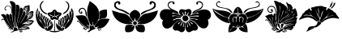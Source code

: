 SplineFontDB: 3.2
FontName: FanHera
FullName: FanHera
FamilyName: FanHera
Weight: Regular
Copyright: Copyright (c) fANhAN iNSiDE 2021, 
UComments: "2021-6-23: Created with FontForge (http://fontforge.org)"
Version: 001.000
ItalicAngle: 0
UnderlinePosition: -1638.4
UnderlineWidth: 819.2
Ascent: 3277
Descent: 819
InvalidEm: 0
LayerCount: 2
Layer: 0 0 "Back" 1
Layer: 1 0 "Fore" 0
XUID: [1021 991 -1287261736 29543]
OS2Version: 0
OS2_WeightWidthSlopeOnly: 0
OS2_UseTypoMetrics: 1
CreationTime: 1624402043
ModificationTime: 1624404072
OS2TypoAscent: 0
OS2TypoAOffset: 1
OS2TypoDescent: 0
OS2TypoDOffset: 1
OS2TypoLinegap: 0
OS2WinAscent: 0
OS2WinAOffset: 1
OS2WinDescent: 0
OS2WinDOffset: 1
HheadAscent: 0
HheadAOffset: 1
HheadDescent: 0
HheadDOffset: 1
OS2Vendor: 'PfEd'
MarkAttachClasses: 1
DEI: 91125
Encoding: ISO8859-1
UnicodeInterp: none
NameList: AGL For New Fonts
DisplaySize: -48
AntiAlias: 1
FitToEm: 0
WinInfo: 0 38 14
BeginPrivate: 0
EndPrivate
BeginChars: 256 8

StartChar: zero
Encoding: 48 48 0
Width: 4408
Flags: HW
LayerCount: 2
Fore
SplineSet
1204.48925781 3195.46386719 m 1
 1204.49023438 3195.46386719 l 1
 1459.76367188 3291.65722656 1767.015625 3172.70996094 1908.03125 2943.44628906 c 1
 2054.63867188 2657.25585938 2034.22167969 2318.81640625 2003.35546875 2007.765625 c 1
 1939.359375 1527.21582031 1828.47265625 1047.91308594 1870.36621094 559.66796875 c 1
 1859.50195312 320.946289062 1954.30566406 92.6103515625 1950.07617188 -142.73046875 c 1
 1663.89941406 326.344726562 1567.46679688 881.983398438 1550.96679688 1423.86328125 c 1
 1531.15136719 1618.29980469 1566.87695312 1860.18457031 1526.44726562 2026.24707031 c 1
 1514.12207031 1718.09667969 l 1
 1542.50195312 1529.31347656 1405.80175781 1673.08300781 1432.32617188 1795.11328125 c 1
 1459.10644531 2063.24804688 1441.74609375 2407.68847656 1172.73242188 2551.01464844 c 1
 953.708984375 2675.7890625 696.47265625 2483.890625 647.341796875 2262.59570312 c 1
 521.046875 2039.9140625 877.217773438 2300.25292969 796.8671875 2078.22558594 c 1
 588.381835938 1908.34179688 505.192382812 2305.50390625 630.6171875 2432.93066406 c 1
 772.625 2686.03027344 1155.9921875 2719.12792969 1346.17480469 2503.66992188 c 1
 1487.34179688 2387.20507812 1489.86132812 2161.79785156 1526.44726562 2026.24804688 c 1
 1530.55078125 2437.10058594 1397.05273438 2836.70410156 1204.48925781 3195.46386719 c 1
2017.85546875 2737.94433594 m 1
 2017.85546875 2737.94726562 l 1
 2075.56933594 2756.11425781 2136.24707031 2768.21679688 2197.01269531 2764.25683594 c 0
 2418.15820312 2753.33496094 2483.91308594 2496.75878906 2481.10546875 2314.40722656 c 0
 2462.625 1634.59375 2185.1796875 997.598632812 2089.4296875 329.244140625 c 1
 2024.0859375 195.538085938 2125.36816406 -94.1591796875 2000.91015625 -142.73046875 c 1
 1954.19628906 218.446289062 1913.66308594 581.706054688 1917.14257812 946.43359375 c 1
 1900.78515625 1547.08398438 2153.3984375 2139.46484375 2017.85546875 2737.94433594 c 1
3017.61914062 1975.41210938 m 1
 3017.61914062 1975.4140625 l 1
 2879.35546875 2091.7578125 2957.109375 2299.49511719 3031.01660156 2430.70605469 c 1
 3132.74707031 2679.66113281 3425.9453125 2569.53808594 3607.76367188 2704.61816406 c 1
 3874.58007812 2691.97558594 3676.37988281 2360.65625 3748.46972656 2205.60351562 c 1
 3826.76171875 1909.51074219 3460.17773438 1768.25878906 3424.30175781 1500.94921875 c 1
 3585.16308594 1680.50488281 3734.18554688 1888.92382812 3996.16015625 1937.22460938 c 1
 4245.58398438 2072.19433594 4274.16113281 1755.16210938 4188.86035156 1595.03027344 c 1
 4234.75195312 1395.96484375 4138.19042969 1212.50683594 4008.67285156 1067.90820312 c 1
 3892.46289062 858.737304688 3597.88964844 928.383789062 3458.19335938 755.364257812 c 1
 3734.66210938 771.060546875 4042.13964844 837.98046875 4288.50292969 670.63671875 c 1
 4190.1796875 443.255859375 4009.359375 246.475585938 3779.93457031 148.266601562 c 1
 3581.36914062 48.001953125 3365.75683594 131.866210938 3159.38867188 139.942382812 c 1
 2957.47265625 130.369140625 3164.20703125 54.9462890625 3251.42089844 57.4462890625 c 1
 3462.76464844 23.7333984375 3734.5859375 -63.0009765625 3763.20410156 -312.1796875 c 1
 3414.09179688 -363.823242188 l 1
 3294.45019531 -362.56640625 3196.70117188 -453.55078125 3080.83691406 -458.573242188 c 1
 2867.77441406 -447.724609375 2655.66113281 -460.919921875 2444.00683594 -485.705078125 c 1
 2288.61132812 -539.166992188 2286.73925781 -427.12109375 2415.6953125 -343.220703125 c 1
 2659.01074219 -241.19921875 2899.64648438 -540.35546875 3134.86230469 -396.610351562 c 1
 3054.93066406 -357.178710938 2776.60351562 -393.2734375 2640.97851562 -295.74609375 c 1
 2728.0390625 -160.379882812 3076.37109375 -394.560546875 3271.79589844 -346.0703125 c 1
 2882.05761719 -210.508789062 l 1
 3486.31738281 -324.829101562 l 1
 3519.36230469 -248.194335938 3241.0234375 -266.654296875 3170.12304688 -210.508789062 c 1
 3627.64257812 -261.344726562 l 1
 3413.29785156 -216.690429688 l 1
 3354.62207031 -193.263671875 3252.00097656 -205.571289062 3220.95996094 -159.674804688 c 1
 3548.30566406 -159.674804688 l 1
 3410.14355469 -63.625 3087.26464844 -162.9609375 2882.05761719 -176.618164062 c 1
 2999.70214844 13.0458984375 3316.51269531 -133.079101562 3424.30175781 -41.056640625 c 1
 3040.72070312 -53.046875 l 1
 2904.36230469 -89.783203125 2776.09179688 -163.126953125 2642.8203125 -213.836914062 c 1
 2581.68164062 -199.922851562 2958.21875 38.9365234375 3153.55175781 6.5986328125 c 1
 3389.58886719 45.857421875 2993.50292969 55.291015625 2922.87792969 10.3408203125 c 1
 2711.58984375 -22.6806640625 2606.01953125 -240.896484375 2407.59277344 -295.236328125 c 1
 2531.21679688 -55.9404296875 2678.85742188 205.311523438 2934.29492188 321.537109375 c 1
 3152.62792969 389.443359375 3339.61328125 164.627929688 3567.8828125 213.172851562 c 1
 3636.18457031 174.953125 3928.34375 283.477539062 3762.05859375 269.40625 c 1
 3552.92382812 241.694335938 3275.30664062 239.418945312 3119.2890625 382.5703125 c 1
 3387.53808594 346.98046875 l 1
 3567.66308594 309.048828125 3750.38085938 324.985351562 3932.65625 331.735351562 c 1
 3800.93554688 358.310546875 3668.015625 377.065429688 3534.52636719 392.090820312 c 1
 3475.0546875 410.7265625 3371.0390625 390.041992188 3339.57519531 433.405273438 c 1
 3568.01757812 476.307617188 3837.88671875 326.365234375 4034.328125 501.186523438 c 1
 3789.64160156 482.365234375 l 1
 3729.88378906 488.969726562 3625.36816406 447.243164062 3593.75390625 484.2421875 c 1
 3958.58691406 531.317382812 l 1
 4012.59277344 554.708007812 4141.44335938 512.291992188 4119.05273438 602.857421875 c 1
 3788.60546875 560.21875 l 1
 3729.16113281 563.750976562 3625.20019531 516.650390625 3593.75390625 552.021484375 c 1
 3989.68945312 658.620117188 l 2
 4094.35253906 684.758789062 3907.20117188 648.45703125 3872.13574219 644.696289062 c 0
 3693.19824219 633.260742188 3536.67675781 541.670898438 3371.68554688 480.374023438 c 1
 3340.11621094 615.95703125 3742.65917969 622.08984375 3864.87597656 738.41796875 c 1
 3574.29394531 652.953125 l 1
 3402.40722656 619.642578125 3269.51464844 498.536132812 3119.2890625 416.459960938 c 1
 3525.97265625 721.47265625 l 1
 2932.89257812 365.625976562 l 1
 3066.11035156 568.202148438 3211.54980469 772.021484375 3411.453125 913.96875 c 1
 3638.67871094 1050.48242188 3969.15039062 1064.34277344 4089.65917969 1337.91503906 c 1
 4159.61328125 1340.74511719 3795.13378906 1071.97363281 3633.21875 1034.39453125 c 1
 3477.86425781 947.74609375 3472.56054688 1049.29785156 3623.23144531 1117.34765625 c 1
 3811.74804688 1182.95410156 3994.50292969 1293.89746094 4089.28808594 1476.49804688 c 1
 4006.18261719 1451.39257812 3805.5234375 1197.15234375 3627.64257812 1162.046875 c 1
 3769.74707031 1390.07714844 4065.53808594 1480.73046875 4169.88671875 1738.1796875 c 1
 3830.98632812 1399.27929688 l 1
 4135.99902344 1873.7421875 l 1
 3801.43457031 1443.59179688 l 1
 3743.2578125 1461.59960938 3917.31542969 1741.01269531 4000.43847656 1839.85253906 c 1
 3742.05664062 1714.75976562 3799.21191406 1354.22070312 3576.80859375 1195.93554688 c 1
 3826.43359375 1778.39355469 l 1
 3677.95703125 1719.06152344 3619.87207031 1432.07519531 3542.91796875 1297.60839844 c 1
 3627.64257812 1636.50976562 l 1
 3509.02929688 1416.22363281 l 1
 3319.26660156 1518.40039062 l 1
 3231.71386719 1729.34960938 3603.07226562 1865.30566406 3644.58886719 2077.08398438 c 1
 3296.72070312 1712.65136719 l 1
 3243.109375 1900.82128906 3538.53027344 2044.57617188 3628.296875 2212.22070312 c 1
 3603.32714844 2276.859375 3414.03222656 1884.37792969 3220.95898438 1856.79589844 c 1
 3678.47851562 2466.82226562 l 1
 3356.5234375 2077.08398438 l 1
 3644.58789062 2568.4921875 l 1
 3417.2265625 2238.81835938 l 1
 3371.99804688 2189.47851562 3346.171875 2103.18457031 3288.7421875 2077.08398438 c 1
 3468.89160156 2475.9921875 l 1
 3531.29296875 2597.98535156 3528.01171875 2622.1015625 3433.5234375 2490.83007812 c 1
 3246.19335938 2339.41992188 3323.34667969 2045.83203125 3153.1796875 1907.63183594 c 1
 3313.10644531 2467.37597656 l 1
 3228.80273438 2464.44335938 3115.11816406 2107.28710938 3119.2890625 1941.5234375 c 1
 2995.51757812 2075.30078125 3133.015625 2261.54785156 3164.49902344 2408.0703125 c 1
 3181.09960938 2644.7265625 2998.0390625 2051.27539062 3017.61914062 1975.41210938 c 1
2102.58007812 -125.784179688 m 1
 2100.23925781 484.045898438 2306.56054688 1064.15820312 2434.125 1653.42675781 c 1
 2507.30078125 1883.38378906 2444.32324219 2144.88769531 2564.73242188 2359.8515625 c 1
 2789.86425781 2486.8515625 3000.51367188 2153.30859375 2923.29589844 1944.16210938 c 1
 2809.25 1459.00976562 2566.17578125 1018.37207031 2377.76757812 560.159179688 c 1
 2262.81640625 341.142578125 2280.19042969 57.5537109375 2102.58007812 -125.784179688 c 1
2966.78320312 1941.5234375 m 1
 3209.84667969 1947.95214844 3289.37402344 1688.17871094 3217.87011719 1492.44921875 c 0
 3014.39648438 955.14453125 2581.09667969 542.563476562 2368.1796875 8.822265625 c 1
 2422.87011719 151.486328125 2201.85644531 -394.182617188 2221.28417969 -190.141601562 c 1
 2253.55957031 583.821289062 2794.62402344 1204.72265625 2966.78320312 1941.5234375 c 1
1780.62304688 -142.73046875 m 1
 1780.62402344 -142.73046875 l 1
 1747.82617188 -118.575195312 1717.28808594 -91.4208984375 1688.93554688 -62.2001953125 c 0
 1358.34570312 312.2890625 1280.82421875 828.033203125 1195.26660156 1302.19042969 c 1
 1084.32421875 1504.87304688 1432.95214844 1750.75 1493.89941406 1484.61621094 c 1
 1502.67480469 1119.22167969 1569.87988281 755.711914062 1661.91308594 402.291992188 c 1
 1688.66308594 219.103515625 1859.1484375 46.228515625 1780.62304688 -142.73046875 c 1
1729.78808594 -261.345703125 m 1
 1285.25195312 -30.658203125 1098.98535156 471.475585938 929.115234375 911.01171875 c 1
 874.783203125 1107.25683594 720.130859375 1291.90625 764.170898438 1502.86425781 c 1
 882.750976562 1690.02929688 1164.984375 1529.83886719 1164.96582031 1336.4140625 c 1
 1204.05273438 974.626953125 1288.38769531 614.360351562 1444.53808594 284.143554688 c 1
 1516.76464844 91.255859375 1742.49121094 -40.62109375 1729.78808594 -261.345703125 c 1
120 1450.11523438 m 1
 150.521484375 1474.83398438 l 1
 183.2890625 1496.70019531 l 2
 385.345703125 1635.6953125 690.529296875 1540.41894531 759.46875 1300.25 c 1
 923.083984375 797.436523438 1102.66210938 272.568359375 1480.48730469 -113.98828125 c 1
 1570.97460938 -168.078125 1830.90625 -443.448242188 1586.79296875 -334.024414062 c 1
 1065.03417969 -81.6220703125 825.459960938 478.366210938 526.063476562 938.930664062 c 1
 416.235351562 1127.05078125 256.732421875 1293.08691406 120 1450.11523438 c 1
2238.14257812 -363.014648438 m 1
 2331.87988281 128.006835938 2688.26367188 502.150390625 2954.72167969 906.294921875 c 1
 3088.71972656 1072.68945312 3127.04882812 1295.52441406 3269.80371094 1454.12207031 c 1
 3509.8359375 1557.859375 3605.3671875 1133.72558594 3437.64355469 996.141601562 c 1
 3144.32421875 638.762695312 2830.49023438 297.701171875 2548.81738281 -69.5966796875 c 1
 2472.99511719 -182.900390625 2336.79003906 -312.939453125 2302.1953125 -420.458007812 c 1
 2284.46972656 -575.6015625 1950.1640625 -567.866210938 1801.33105469 -618.489257812 c 1
 1672.09082031 -651.703125 1465.86914062 -863.588867188 1373.94140625 -701.918945312 c 1
 1630.83300781 -607.2734375 l 1
 1773.20703125 -539.208007812 1685.19628906 -278.314453125 1801.92285156 -151.991210938 c 1
 1841.62792969 21.609375 1915.8828125 -95.908203125 1940.68847656 -189.38671875 c 1
 2049.06738281 -140.190429688 2262.74414062 -183.934570312 2153.41601562 -379.959960938 c 1
 2202.66796875 -392.155273438 2359.54394531 -404.088867188 2238.14257812 -363.014648438 c 1
238.616210938 687.58203125 m 1
 211.3359375 705.076171875 186.77734375 730.71875 178.860351562 763.088867188 c 1
 165.694335938 981.913085938 513.327148438 1045.32324219 591.971679688 839.852539062 c 1
 744.952148438 535.206054688 904.064453125 223.782226562 1150.11523438 -18.24609375 c 1
 1299.72167969 -194.036132812 1563.34179688 -242.422851562 1678.95214844 -447.741210938 c 1
 1428.46191406 -373.221679688 1218.31054688 -203.987304688 1042.29394531 -15.8515625 c 1
 846.065429688 183.641601562 712.92578125 430.18359375 599.890625 683.091796875 c 1
 538.8359375 877.2265625 248.715820312 956.502929688 238.616210938 687.58203125 c 1
1221.43359375 -193.564453125 m 1
 1221.43359375 -193.563476562 l 1
 1335.29003906 -305.000976562 1093.99511719 -331.033203125 1051.98242188 -301.403320312 c 1
 1068.01660156 -240.458007812 1171.11621094 -233.321289062 1221.43359375 -193.564453125 c 1
1035.03710938 -363.017578125 m 1
 1064.80664062 -460.368164062 1404.58984375 -446.74609375 1351.51269531 -363.017578125 c 1
 1035.03710938 -363.017578125 l 1
1407.83105469 -346.0703125 m 1
 1407.82910156 -346.0703125 l 1
 1543.734375 -491.400390625 1149.76660156 -482.885742188 1119.76367188 -447.740234375 c 1
 1407.83105469 -346.0703125 l 1
2712.60644531 -498.577148438 m 1
 2773.38476562 -486.3359375 2774.69140625 -582.896484375 2806.81933594 -619.22265625 c 1
 2939.54882812 -811.609375 2613.1953125 -624.02734375 2712.60644531 -498.577148438 c 1
2814.27636719 -769.69921875 m 1
 2744.08984375 -753.178710938 2471.68652344 -602.341796875 2625.49414062 -524.329101562 c 1
 2640.43066406 -440.037109375 2686.77148438 -690.139648438 2814.27636719 -769.69921875 c 1
2458.42871094 -532.467773438 m 1
 2496.92773438 -532.467773438 l 1
 2581.67285156 -547.263671875 2569.52441406 -742.021484375 2712.60644531 -752.75390625 c 1
 2608.91894531 -826.16015625 2440.64941406 -662.927734375 2458.42871094 -532.467773438 c 1
EndSplineSet
EndChar

StartChar: one
Encoding: 49 49 1
Width: 5010
Flags: HW
LayerCount: 2
Fore
SplineSet
1598.08984375 1514.21777344 m 1
 1082.78125 1590.49902344 621.950195312 2063.68652344 625.32421875 2596.01269531 c 1
 654.522460938 2835.85449219 755.586914062 3116.859375 994.358398438 3217.39746094 c 1
 1327.60351562 3272.28808594 955.552734375 3088.02636719 891.71875 2952.52636719 c 1
 658.85546875 2623.5078125 816.606445312 2179.70898438 1087.94824219 1926.45410156 c 1
 1225.64257812 1748.65820312 1534.30078125 1752.23144531 1598.08984375 1514.21777344 c 1
3819.3203125 3228.85253906 m 1
 3946.85351562 3107.45117188 4133.15917969 2981.28710938 4179.60351562 2784.16210938 c 1
 4297.41308594 2397.546875 4047.33496094 1980.15527344 3715.01269531 1789.32910156 c 1
 3610.54394531 1751.81542969 3537.88867188 1451.01757812 3432.59375 1520.81933594 c 1
 3964.26757812 1621.1640625 4429.83886719 2153.921875 4349.98144531 2708.62792969 c 0
 4312.31738281 2974.90234375 4103.45410156 3225.42480469 3819.3203125 3228.85253906 c 1
312.114257812 2371.53515625 m 1
 489.891601562 2192.04394531 358.403320312 1901.16503906 292.629882812 1728.546875 c 1
 299.124023438 1942.87695312 305.619140625 2157.20605469 312.114257812 2371.53515625 c 1
4657.15332031 2371.53515625 m 1
 4748.13476562 2183.45019531 4722.73730469 1897.47753906 4676.63769531 1728.546875 c 1
 4638.66601562 1854.47070312 4600.69335938 1980.39355469 4562.72167969 2106.31640625 c 1
 4577.95410156 2195.34277344 4628.41796875 2283.02441406 4657.15332031 2371.53515625 c 1
234.17578125 2235.14355469 m 1
 261.231445312 2169.71484375 265.045898438 2097.65820312 264.420898438 2027.73046875 c 1
 213.643554688 1529.15527344 351.678710938 1000.09863281 698.106445312 628.741210938 c 1
 949.170898438 342.401367188 1260.02441406 35.576171875 1247.36914062 -375.776367188 c 1
 983.734375 -293.690429688 746.391601562 -132.143554688 571.09375 80.9970703125 c 1
 95.4873046875 676.959960938 18.9462890625 1520.70410156 234.17578125 2235.14355469 c 1
4735.09082031 2235.14355469 m 1
 4853.74902344 2058.21289062 4876.109375 1837.78613281 4888.12011719 1630.49609375 c 0
 4918.11523438 948.711914062 4656.98730469 216.92578125 4096.25390625 -198.301757812 c 1
 4186.66015625 -155.74609375 3732.70605469 -468.859375 3744.1328125 -296.533203125 c 0
 3783.55078125 175.6171875 4180.46386719 482.973632812 4441.56347656 840.24609375 c 1
 4758.26171875 1231.20605469 4740.06738281 1760.26757812 4735.09082031 2235.14355469 c 1
1968.29492188 1182.98144531 m 1
 1922.515625 1205.82128906 1881.42480469 1236.9140625 1841.60546875 1268.72460938 c 1
 1691.90429688 1370.04101562 1469.72167969 1662.98144531 1742.7421875 1754.34472656 c 1
 1922.12792969 1792.54199219 2154.95214844 1760.54492188 2243.23828125 1967.82128906 c 1
 2326.98242188 2188.69335938 2624.49609375 2214.09570312 2724.06542969 1991.74414062 c 0
 2811.54785156 1790.62011719 3028.71191406 1776.05664062 3216.85546875 1762.91113281 c 1
 3496.43847656 1711.20800781 3342.88476562 1404.49609375 3184.70898438 1300.69824219 c 1
 2958.70507812 1233.07421875 3078.63671875 1019.27929688 2947.54882812 875.15625 c 1
 2750.88476562 683.420898438 2525.77636719 1072.75878906 2324.98925781 863.512695312 c 1
 2114.15136719 703.846679688 1895.51171875 974.344726562 1968.29492188 1182.98144531 c 1
467.990234375 2040.29882812 m 1
 676.776367188 1872.765625 660.872070312 1565.98242188 636.31640625 1338.85742188 c 1
 494.014648438 1525.66894531 445.641601562 1800.68554688 467.990234375 2040.29882812 c 1
4501.27734375 2040.29882812 m 1
 4599.515625 1812.88769531 4486.75585938 1506.55078125 4345.40136719 1338.85742188 c 1
 4335.64648438 1580.83300781 4346.24511719 1840.39453125 4501.27734375 2040.29882812 c 1
2513.86035156 1942.87695312 m 1
 2500.87109375 1942.87695312 2487.88085938 1942.87695312 2474.89160156 1942.87695312 c 1
 2474.89160156 1755.79394531 2474.89160156 1568.70996094 2474.89160156 1381.62695312 c 1
 2414.00488281 1206.86523438 2069.83691406 1447.87988281 1938.61523438 1509.57128906 c 1
 1724.96289062 1655.29394531 1885.07128906 1443.07421875 1996.71582031 1395.18261719 c 1
 1860.94140625 1277.55273438 2371.06347656 1389.13476562 2266.97265625 1244.86914062 c 1
 2190.84277344 1302.86035156 2062.45996094 866.762695312 2187.30957031 1077.81640625 c 1
 2296.28417969 1333.37695312 2651.609375 1325.9921875 2778.6640625 1085.77832031 c 1
 2946.9453125 828.416015625 2818.52246094 1198.04394531 2703.01660156 1262.89746094 c 1
 2736.06152344 1245.37988281 2997.69140625 1385.65527344 3158.62792969 1541.46972656 c 1
 3560.73828125 1793.37402344 2630.96679688 1230.34570312 2513.86035156 1319.37304688 c 1
 2513.86035156 1527.20800781 2513.86035156 1735.04199219 2513.86035156 1942.87695312 c 1
390.051757812 1903.90722656 m 1
 400.4296875 1856.73730469 410.807617188 1809.56640625 421.185546875 1762.39550781 c 1
 437.1640625 1624.52832031 499.3828125 1503.19042969 564.883789062 1383.02441406 c 1
 653.889648438 1253.63867188 643.502929688 1092.88183594 671.974609375 944.390625 c 1
 666.93359375 989.8984375 746.262695312 680.602539062 634.201171875 788.565429688 c 1
 321.370117188 1065.97949219 338.189453125 1524.91113281 390.051757812 1903.90722656 c 1
4579.21484375 1903.90722656 m 1
 4743.57128906 1559.4921875 4633.375 1118.51074219 4396.69824219 834.397460938 c 1
 4257.89648438 644.7109375 4293.58007812 839.13671875 4307.60546875 967.05859375 c 1
 4300.08398438 1306.43945312 4576.921875 1567.66894531 4579.21484375 1903.90722656 c 1
701.803710938 1709.0625 m 1
 737.006835938 1692.32226562 770.120117188 1671.51660156 801.78515625 1648.87207031 c 1
 1008.54589844 1555.9140625 991.750976562 1285.98730469 896.6484375 1144.01269531 c 1
 831.700195312 1332.36328125 766.751953125 1520.71289062 701.803710938 1709.0625 c 1
3994.68066406 1475.24902344 m 1
 4082.38085938 1545.40917969 4170.08105469 1615.56933594 4257.78027344 1685.72851562 c 1
 4221.66015625 1747.42285156 4218.43066406 1252.00390625 4072.61914062 1144.01269531 c 1
 4046.63964844 1254.42480469 4020.66015625 1364.83691406 3994.68066406 1475.24902344 c 1
682.319335938 1514.21777344 m 1
 710.98828125 1475.71777344 732.443359375 1432.41796875 750.7265625 1388.19921875 c 1
 860.875976562 988.95703125 1171.28027344 689.56640625 1316.26269531 305.772460938 c 1
 1233.17382812 536.493164062 1539.7578125 -112.33984375 1305.82226562 -141.962890625 c 1
 1178.08105469 75.1328125 1009.4921875 264.524414062 877.4140625 478.780273438 c 1
 664.836914062 780.986328125 675.076171875 1161.9765625 682.319335938 1514.21777344 c 1
4286.94824219 1514.21777344 m 1
 4317.07324219 1440.0390625 4311.97949219 1358.16015625 4308.98828125 1279.93847656 c 1
 4326.73925781 905.067382812 4156.91113281 555.947265625 3943.61132812 258.311523438 c 1
 3809.03515625 170.041992188 3778.75390625 -217.9140625 3585.50683594 -102.994140625 c 1
 3610.4375 511.55078125 4107.34960938 951.700195312 4286.94824219 1514.21777344 c 1
1052.52441406 1416.79589844 m 1
 1098.07617188 1388.76367188 1143.62792969 1360.73144531 1189.18066406 1332.69921875 c 0
 1257.66210938 1294.4296875 1341.20507812 1262.16308594 1282.42285156 1173.16894531 c 1
 1300.54492188 1241.75195312 1264.25488281 1029.82324219 1208.40039062 968.65234375 c 1
 1156.44140625 1118.03320312 1104.48242188 1267.41503906 1052.52441406 1416.79589844 c 1
3916.74316406 1416.79589844 m 1
 3963.9375 1256.66796875 3840.35839844 1108.65332031 3780.3515625 968.65234375 c 1
 3747.87792969 1066.07519531 3715.40332031 1163.49707031 3682.92871094 1260.91992188 c 1
 3760.8671875 1312.87792969 3838.8046875 1364.83691406 3916.74316406 1416.79589844 c 1
994.0703125 1358.34179688 m 1
 1122.16113281 1175.56152344 1238.12011719 871.161132812 1188.91601562 676.385742188 c 1
 1038.87695312 865.720703125 897.993164062 1111.93652344 994.0703125 1358.34179688 c 1
3975.19628906 1358.34179688 m 1
 4147.98144531 1127.22460938 3935.37597656 864.182617188 3799.8359375 676.385742188 c 1
 3744.74707031 880.34765625 3912.73535156 1141.58007812 3975.19628906 1358.34179688 c 1
1364.27636719 1221.95117188 m 1
 1430.70214844 1187.45605469 1523.29003906 1158.390625 1575.84179688 1119.00195312 c 1
 1617.25292969 1176.66601562 1520.98828125 958.419921875 1461.69824219 929.68359375 c 1
 1429.22460938 1027.10644531 1396.75 1124.52832031 1364.27636719 1221.95117188 c 1
3410.14648438 1124.52832031 m 1
 3447.58496094 1141.54589844 3485.0234375 1158.56347656 3522.46289062 1175.58105469 c 1
 3619.79589844 1239.09667969 3638.8046875 1213.94140625 3590.1875 1112.22753906 c 1
 3614.58691406 1193.625 3565.11230469 966.327148438 3507.56835938 910.19921875 c 1
 3475.09472656 981.642578125 3442.62011719 1053.08496094 3410.14648438 1124.52832031 c 1
1325.30664062 1182.98144531 m 1
 1519.00390625 827.452148438 1533.92675781 410.532226562 1539.296875 14.9970703125 c 1
 1557.43066406 -244.569335938 1374.171875 66.0322265625 1400.1328125 183.881835938 c 1
 1319.34863281 507.219726562 1184.20898438 854.813476562 1325.30664062 1182.98144531 c 1
3643.95996094 1182.98144531 m 1
 3799.75195312 969.428710938 3736.7265625 693.025390625 3666.09667969 460.864257812 c 1
 3566.33203125 283.556640625 3638.453125 4.802734375 3449.11523438 -102.994140625 c 1
 3446.43457031 333.205078125 3544.97167969 760.80859375 3643.95996094 1182.98144531 c 1
1637.05859375 1066.07519531 m 1
 1807.73632812 1033.515625 1803.5390625 812.05078125 1695.51171875 734.838867188 c 1
 1676.02734375 845.250976562 1656.54296875 955.663085938 1637.05859375 1066.07519531 c 1
3273.75488281 734.838867188 m 1
 3257.43359375 770.067382812 3240.63867188 805.1875 3227.69726562 841.846679688 c 1
 3132.47753906 981.40625 3431.53808594 1168.27148438 3330.0234375 943.282226562 c 1
 3339.44335938 989.836914062 3324.77246094 804.3671875 3273.75488281 734.838867188 c 1
1578.60546875 1046.59082031 m 1
 1722.21972656 861.564453125 1648.32910156 603.427734375 1578.60546875 403.602539062 c 1
 1529.50390625 576.74609375 1468.29199219 855.6328125 1578.60546875 1046.59082031 c 1
3390.66210938 1046.59082031 m 1
 3558.28027344 870.149414062 3436.06347656 613.177734375 3429.63085938 403.602539062 c 1
 3314.44921875 568.7109375 3315.99609375 846.310546875 3390.66210938 1046.59082031 c 1
2435.921875 -629.075195312 m 1
 2471.15136719 -230.228515625 2457.11621094 170.837890625 2453.50195312 570.559570312 c 1
 2499.70898438 478.83984375 2470.63964844 1045.01855469 2545.12597656 791.517578125 c 1
 2529.77050781 330.953125 2516.10253906 -132.1328125 2549.64453125 -592.717773438 c 1
 2697.546875 -691.875976562 3010.12597656 -458.85546875 3195.81738281 -629.075195312 c 1
 2768.13085938 -813.750976562 2265.765625 -818.24609375 1833.30761719 -646.260742188 c 1
 1853.44140625 -488.975585938 2260.94921875 -619.888671875 2435.921875 -629.075195312 c 1
1870.87207031 890.71484375 m 1
 1886.73730469 878.375 1902.60253906 866.03515625 1918.46777344 853.696289062 c 1
 1873.61523438 903.604492188 2095.54785156 768.056640625 2007.76660156 696.624023438 c 1
 2056.10742188 750.267578125 1933.61523438 547.241210938 1870.87207031 520.509765625 c 1
 1870.87207031 643.911132812 1870.87207031 767.3125 1870.87207031 890.71484375 c 1
3098.39453125 890.71484375 m 1
 3101.18164062 837.76953125 3103.96777344 784.825195312 3106.75488281 731.880859375 c 1
 3115.94433594 796.262695312 3141.62792969 552.592773438 3098.39453125 520.509765625 c 1
 3051.04003906 591.541015625 3003.68652344 662.572265625 2956.33203125 733.603515625 c 1
 2848.47851562 802.072265625 3048.41210938 789.50390625 3098.39453125 890.71484375 c 1
1812.41894531 851.74609375 m 1
 1840.9375 782.919921875 1854.60058594 708.846679688 1861.40332031 634.954101562 c 0
 1875.96777344 360.15625 1833.87988281 15.818359375 1578.60546875 -141.962890625 c 1
 1585.77636719 9.767578125 1592.94726562 161.497070312 1600.11914062 313.227539062 c 1
 1662.7109375 494.518554688 1743.04492188 671.935546875 1812.41894531 851.74609375 c 1
3156.84863281 851.74609375 m 1
 3287.88964844 712.334960938 3356.13769531 525.716796875 3385.0390625 339.239257812 c 1
 3398.34472656 202.787109375 3436.99902344 -104.198242188 3364.34375 -134.610351562 c 1
 3105.98242188 126.439453125 3153.73242188 517.258789062 3156.84863281 851.74609375 c 1
2085.20117188 676.385742188 m 1
 2266.80761719 568.526367188 2178.51757812 294.163085938 2065.71679688 189.2734375 c 1
 2072.21191406 351.643554688 2078.70703125 514.014648438 2085.20117188 676.385742188 c 1
2884.06542969 676.385742188 m 1
 2732.01074219 558.821289062 3026.00878906 149.89453125 2922.04199219 201.684570312 c 1
 2909.3828125 359.91796875 2896.72363281 518.151367188 2884.06542969 676.385742188 c 1
2026.74804688 656.900390625 m 1
 1892.5546875 525.21484375 1961.421875 -7.2685546875 1884.37207031 88.1572265625 c 1
 2053.47460938 210.689453125 2080.30273438 469.336914062 2026.74804688 656.900390625 c 1
2942.51855469 656.900390625 m 1
 3112.79980469 532.569335938 3131.80566406 305.375976562 3136.453125 111.9296875 c 1
 2966.25292969 64.7041015625 2921.18847656 479.946289062 2942.51855469 656.900390625 c 1
2221.59277344 442.571289062 m 1
 2298.86132812 388.122070312 2302.17773438 284.172851562 2301.453125 199.001953125 c 1
 2336.77734375 -186.6640625 2027.53515625 -612.83984375 1617.57421875 -588.333007812 c 1
 1410.59179688 -601.955078125 1153.58789062 -316.5234375 1369.37304688 -158.908203125 c 1
 1566.79199219 -41.5595703125 1669.77441406 -375.526367188 1422.72949219 -356.291992188 c 1
 1593.96386719 -472.087890625 1631.53417969 -202.033203125 1692.06640625 -100.658203125 c 1
 1857.61816406 88.5029296875 2220.75683594 135.723632812 2221.59277344 442.571289062 c 1
2728.18945312 442.571289062 m 1
 2814.34863281 358.051757812 2839.3828125 137.590820312 3030.70214844 83.33203125 c 1
 3286.70996094 23.607421875 3311.35351562 -257.443359375 3480.37304688 -388.361328125 c 1
 3674.93945312 -355.2578125 3397.94824219 -355.254882812 3405.02246094 -246.442382812 c 1
 3524.79785156 44.80078125 3866.93847656 -328.9609375 3615.82714844 -487.709960938 c 1
 3407.59277344 -685.004882812 3077.52441406 -584.693359375 2906.65527344 -388.9453125 c 1
 2680.90722656 -178.329101562 2635.96484375 158.250976562 2728.18945312 442.571289062 c 1
EndSplineSet
EndChar

StartChar: two
Encoding: 50 50 2
Width: 4556
Flags: HW
LayerCount: 2
Fore
SplineSet
1927.46777344 3253 m 1
 2116.53417969 3119.93945312 2306.90722656 2987.82714844 2483.09277344 2837.74804688 c 1
 2928.14257812 2489.14941406 3191.41601562 1918.65820312 3142.22265625 1352.890625 c 1
 3120.26953125 900.4609375 2836.1015625 528.573242188 2577.70214844 179.080078125 c 1
 2507.36230469 -24.5205078125 2456.33105469 237.7890625 2313.52832031 182.060546875 c 1
 2313.52832031 293.055664062 2313.52832031 404.051757812 2313.52832031 515.047851562 c 1
 2303.21875 695.194335938 2222.43945312 474.227539062 2270.97070312 386.5 c 1
 2328.640625 217.095703125 2152.49023438 -38.0517578125 2027.43554688 202.0234375 c 1
 1671.66308594 804.69140625 1529.72363281 1530.03710938 1610.15039062 2223.65234375 c 1
 1637.4453125 2589.11816406 1838.64746094 2904.36816406 1927.46777344 3253 c 1
857.025390625 1726.3046875 m 1
 839.647460938 1771.25 807.8828125 1814.06445312 812.477539062 1864.78125 c 1
 946.58984375 2071.59179688 1097.87011719 1640.94042969 879.262695312 1606.57226562 c 1
 685.890625 1596.56542969 521.985351562 1805.07519531 525.19921875 1989.57617188 c 1
 539.862304688 2354.70800781 1061.91308594 2503.09863281 1295.34179688 2241.60058594 c 1
 1541.734375 1952.10742188 1565.39648438 1545.96875 1576.50292969 1182.30957031 c 1
 1298.89257812 1410.25097656 1448.17675781 1829.34472656 1254.83398438 2104.77734375 c 1
 1138.63671875 2287.52636719 840.8359375 2317.96191406 720.99609375 2123.14746094 c 1
 599.727539062 1990.04492188 649.637695312 1726.15625 857.025390625 1726.3046875 c 1
3068.10253906 848.892578125 m 1
 3115.41113281 1022.34570312 3180.77734375 1192.29101562 3200.57617188 1372.1015625 c 1
 3257.96777344 1565.75 3065.97460938 1792.703125 3213.07324219 1959.17285156 c 1
 3466.88476562 2107.57519531 3770.05175781 2149.68066406 4059.73242188 2164.203125 c 1
 4125.05957031 2058.4296875 4070.57226562 1760.37792969 4110.15429688 1579.65820312 c 1
 4123.34765625 1371.20898438 4054.61523438 1062.28222656 3800.29296875 1048.63085938 c 1
 3538.77929688 1061.57910156 3309.56640625 924.184570312 3068.10253906 848.892578125 c 1
120 1357.79101562 m 1
 499.20703125 1357.3671875 896.264648438 1510.53222656 1263.90332031 1355.44921875 c 1
 1587.640625 1223.99414062 1665.59082031 853.633789062 1791.14746094 565.994140625 c 1
 1589.671875 844.369140625 2082.62890625 153.7265625 1857.27441406 252.252929688 c 1
 1845.57617188 182.060546875 1833.87695312 111.8671875 1822.17773438 41.6748046875 c 1
 1728.58789062 100.168945312 1634.99707031 158.663085938 1541.40625 217.157226562 c 1
 1544.21875 29.8408203125 1823.78515625 66.09765625 1827.99609375 -80.79296875 c 1
 1895.75976562 -281.500976562 1713.16796875 -194.500976562 1588.17773438 -140.256835938 c 0
 920.185546875 142.875 506.672851562 776.422851562 120 1357.79101562 c 1
2489.01074219 -81.1630859375 m 1
 2503.35839844 -20.7822265625 2530.68359375 35.6591796875 2562.94921875 88.3671875 c 1
 2727.42480469 304.82421875 2827.88085938 571.48828125 3035.99707031 752.490234375 c 1
 3429.56152344 1071.6796875 3971.00390625 1002.27148438 4436.86425781 936.633789062 c 1
 4311.60253906 636.571289062 4155.83007812 343.104492188 3931.46484375 104.719726562 c 1
 3642.15625 -222.439453125 3178.28515625 -372.974609375 2752.234375 -274.193359375 c 1
 2863.37304688 -186.452148438 2974.51171875 -98.7109375 3085.65039062 -10.970703125 c 1
 2984.04980469 -47.8173828125 2882.44824219 -84.6650390625 2780.84765625 -121.51171875 c 1
 2684.72558594 -120.133789062 2586.07714844 -92.392578125 2489.01074219 -81.1630859375 c 1
400.771484375 638.314453125 m 1
 384.374023438 597.491210938 l 1
 355.372070312 568.58203125 l 1
 184.979492188 610.338867188 397.237304688 809.474609375 507.244140625 686.266601562 c 1
 823.836914062 444.986328125 1015.81835938 43.1240234375 1405.98144531 -101.069335938 c 1
 1573.15625 -178.208984375 1792.91503906 -209.544921875 1892.37109375 -379.483398438 c 1
 1550.30761719 -307.59375 1235.5625 -134.799804688 967.506835938 86.46875 c 1
 743.991210938 235.169921875 655.62890625 534.208984375 400.771484375 638.314453125 c 1
1909.91894531 164.51171875 m 1
 1959.05175781 155.749023438 2006.79394531 136.6328125 2046.44238281 105.982421875 c 1
 2142.15039062 -112.7109375 2249.39550781 143.721679688 2418.81738281 129.416015625 c 1
 2424.66699219 41.6748046875 2430.51660156 -46.06640625 2436.36621094 -133.807617188 c 1
 2512.56542969 -149.047851562 2588.76464844 -164.287109375 2664.96386719 -179.52734375 c 1
 2707.07519531 -316.659179688 2369.74804688 -441.984375 2220.80273438 -482.048828125 c 0
 2012.79003906 -538.530273438 1872.5703125 -850.888671875 1629.14746094 -712.899414062 c 1
 1707.19335938 -643.00390625 1785.23828125 -573.108398438 1863.28320312 -503.211914062 c 1
 1933.72753906 -458.811523438 1969.28027344 -403.504882812 1926.86425781 -323.829101562 c 1
 1870.51269531 -165.86328125 1910.03417969 1.2060546875 1909.91894531 164.51171875 c 1
1137.796875 -98.7109375 m 1
 1257.82226562 -139.274414062 1253.77050781 -305.759765625 1150.29589844 -361.720703125 c 1
 922.966796875 -453.379882812 1188.84765625 -216.686523438 1137.796875 -98.7109375 c 1
1278.18261719 -186.452148438 m 1
 1383.50097656 -216.594726562 1388.75 -360.8984375 1306.13867188 -418.625976562 c 1
 1073.36035156 -514.670898438 1311.9765625 -310.181640625 1278.18261719 -186.452148438 c 1
1436.1171875 -274.193359375 m 1
 1633.27929688 -314.248046875 1449.32128906 -527.6015625 1330.828125 -519.869140625 c 1
 1365.92382812 -437.977539062 1401.02050781 -356.084960938 1436.1171875 -274.193359375 c 1
3278.68066406 -326.837890625 m 1
 3306.61328125 -344.61328125 3334.546875 -362.388671875 3362.47949219 -380.1640625 c 1
 3583.91796875 -471.446289062 3279.38085938 -505.44140625 3278.68066406 -326.837890625 c 1
3331.32519531 -519.869140625 m 1
 3235.29003906 -546.872070312 3045.59863281 -405.6015625 3208.48828125 -344.38671875 c 1
 3249.43359375 -402.880859375 3290.37988281 -461.375 3331.32519531 -519.869140625 c 1
2980.36132812 -361.934570312 m 1
 3009.60839844 -361.934570312 3038.85546875 -361.934570312 3068.10253906 -361.934570312 c 1
 3098.26660156 -427.290039062 3128.4296875 -492.645507812 3158.59375 -558.000976562 c 1
 3141.828125 -677.65234375 2919.77539062 -475.158203125 2980.36132812 -361.934570312 c 1
EndSplineSet
EndChar

StartChar: three
Encoding: 51 51 3
Width: 6049
Flags: HW
LayerCount: 2
Fore
SplineSet
2292.64746094 1476.79785156 m 1
 2037.66308594 1582.64648438 1812.27246094 1774 1560.55957031 1895.77636719 c 0
 1106.94921875 2115.23339844 203.196289062 2196.24707031 418.458007812 2940.97363281 c 0
 501.0234375 3226.61914062 1099.68457031 3425.63867188 1176.0390625 3035.34472656 c 0
 1231.55273438 2751.578125 839.533203125 2730.77734375 899.319335938 3059.05175781 c 1
 516.995117188 3050.06347656 520.673828125 2639.80957031 757.989257812 2425.80078125 c 0
 953.922851562 2249.10839844 1248.95996094 2225.06738281 1489.71289062 2136.78222656 c 0
 1789.76660156 2026.75 2057.84765625 1850.80761719 2316.26269531 1665.72460938 c 1
 2292.64746094 1476.79785156 l 1
5150.15136719 3059.05175781 m 1
 5211.24414062 2723.5625 4808.80859375 2759.97753906 4874.36621094 3035.41796875 c 0
 4967.01074219 3424.6796875 5545.10058594 3227.12304688 5631.10839844 2940.97363281 c 0
 5851.20800781 2208.62890625 4961.4140625 2118.91503906 4512.52636719 1907.05566406 c 0
 4252.80078125 1784.47851562 4030.8359375 1610.81347656 3780.43847656 1476.79785156 c 1
 3734.93066406 1722.82910156 3913.06445312 1807.74902344 4111.05859375 1918.20898438 c 0
 4462.12988281 2114.06152344 4999.69433594 2162.66503906 5291.49121094 2425.80078125 c 0
 5528.8046875 2639.80957031 5532.46582031 3050.06347656 5150.15136719 3059.05175781 c 1
2788.57714844 673.864257812 m 1
 2643.19921875 929.0078125 2333.57714844 1161.08496094 2341.17285156 1476.79785156 c 0
 2347.86132812 1754.95410156 2742.83398438 2113.43164062 3024.734375 2118.87011719 c 0
 3304.50976562 2124.265625 3679.74121094 1766.53027344 3705.41113281 1500.4140625 c 0
 3736.41894531 1178.71582031 3406.625 929.630859375 3260.89257812 673.864257812 c 1
 3031.51269531 737.484375 3094.40136719 881.94140625 3048.35058594 1075.33105469 c 1
 3001.11914062 1075.33105469 l 1
 2955.06835938 881.94140625 3017.95703125 737.484375 2788.57714844 673.864257812 c 1
120 2067.19140625 m 1
 462.262695312 1969.34667969 785.567382812 1830.99414062 1135.4765625 1751.93359375 c 0
 1433.63183594 1684.5625 1745.66992188 1678.16210938 2009.25878906 1507.52050781 c 0
 2264.01074219 1342.59960938 2427.47851562 1079.83203125 2603.21777344 839.173828125 c 0
 2642.01855469 786.061523438 2803.64453125 621.176757812 2706.20605469 558.641601562 c 0
 2601.49414062 491.456054688 2364.10546875 667.9375 2245.41601562 673.864257812 c 1
 2393.85742188 551.887695312 2684.24316406 524.163085938 2717.73046875 319.627929688 c 1
 1516.35546875 86.634765625 285.705078125 784.0546875 120 2067.19140625 c 1
3804.05371094 673.864257812 m 1
 3685.36132812 667.936523438 3447.9765625 491.456054688 3343.26367188 558.641601562 c 0
 3245.82519531 621.176757812 3407.45117188 786.061523438 3446.25195312 839.173828125 c 0
 3622 1079.83203125 3785.46875 1342.59960938 4040.21191406 1507.52050781 c 0
 4302.32226562 1677.20605469 4616.90722656 1684.80566406 4913.99316406 1751.93359375 c 0
 5263.95410156 1831.0078125 5587.41894531 1969.41015625 5929.47070312 2067.19140625 c 1
 5763.734375 783.771484375 4532.93066406 86.6826171875 3331.73925781 319.627929688 c 1
 3365.2265625 524.163085938 3655.60546875 551.887695312 3804.05371094 673.864257812 c 1
2953.98242188 658.348632812 m 0
 3256.00390625 750.237304688 3408.37207031 282.575195312 3095.55859375 190.095703125 c 0
 2788.45996094 99.2919921875 2644.45117188 564.192382812 2953.98242188 658.348632812 c 0
2977.50390625 107.0859375 m 1
 2977.50390625 -389.907226562 2768.62304688 -736.48828125 2221.79980469 -742.986328125 c 0
 2115.42773438 -744.260742188 1944.53710938 -768.16015625 1863.28222656 -682.529296875 c 0
 1706.18652344 -516.959960938 1722.82617188 110.841796875 1986.66308594 177.272460938 c 0
 2208.20898438 233.072265625 2556.31640625 223.25390625 2788.57714844 225.1640625 c 1
 2599.65136719 -105.455078125 l 1
 2835.80957031 130.702148438 l 1
 2977.50390625 107.0859375 l 1
3260.89257812 225.1640625 m 1
 3493.15332031 223.251953125 3841.27246094 233.076171875 4062.81152344 177.272460938 c 0
 4326.64648438 110.841796875 4343.27246094 -516.959960938 4186.18066406 -682.529296875 c 0
 4104.94238281 -768.16015625 3934.03515625 -744.262695312 3827.66992188 -742.986328125 c 0
 3280.84765625 -736.491210938 3071.96679688 -389.907226562 3071.96679688 107.0859375 c 1
 3213.66113281 130.702148438 l 1
 3449.81738281 -105.455078125 l 1
 3260.89257812 225.1640625 l 1
EndSplineSet
EndChar

StartChar: four
Encoding: 52 52 4
Width: 6705
Flags: HW
LayerCount: 2
Fore
SplineSet
2485.36132812 1649.25976562 m 1
 2149.91601562 1851.00097656 1761.48730469 1955.39550781 1443.80175781 2188.50097656 c 1
 1147.42382812 2373.94042969 981.837890625 2850.91308594 1280.60058594 3107.96191406 c 1
 1475.02929688 3248.64941406 1901.71972656 3279.20703125 1993.06640625 3008.16894531 c 1
 2026.40722656 2713.46484375 1643.90527344 2814.6015625 1758.30664062 3058.04882812 c 1
 1645.671875 3203.02832031 1172.35253906 2977.91113281 1235.63574219 2705.390625 c 1
 1290.09277344 2346.87695312 1674.203125 2205.58203125 1968.81445312 2087.43164062 c 1
 2167.01855469 1990.03417969 2471.60839844 1914.28515625 2485.36132812 1649.25976562 c 1
4929.94628906 3094.98242188 m 1
 5083.19335938 2784.48925781 4687.45703125 2663.23730469 4732.56835938 3027.04394531 c 1
 4854.9140625 3298.02539062 5260.70996094 3274.18359375 5447.98535156 3086.2734375 c 0
 5735.67675781 2790.21679688 5518.58398438 2291.20117188 5174.77539062 2145.86328125 c 0
 4887.80273438 2023.37890625 4601.74121094 1898.26757812 4340.04199219 1725.93164062 c 1
 4051.09179688 1524.58203125 4331.92480469 1953.62695312 4481.48339844 1987.27636719 c 1
 4808.70019531 2179.65722656 5289.81347656 2218.12695312 5450.078125 2613.32617188 c 1
 5565.39941406 2917.72460938 5205.64550781 3164.07519531 4929.94628906 3094.98242188 c 1
3116.22167969 1386.40136719 m 1
 2780.62207031 1217.93457031 2461.99316406 1684.01953125 2585.47070312 1981.39941406 c 1
 2699.80664062 2314.08691406 3062.48535156 2191.25683594 3303.32226562 2100.00195312 c 1
 3517.29199219 2126.91210938 3738.45800781 2333.546875 3959.9296875 2161.31054688 c 1
 4289.41015625 1965.95214844 4121.65625 1413.25390625 3771.796875 1354.5234375 c 1
 3432.22558594 1309.52246094 3745.68457031 1621.31347656 3773.29492188 1779.28808594 c 1
 3613.35058594 1873.94824219 3627.18261719 1353.72558594 3379.08007812 1465.25878906 c 1
 3391.57714844 1565.21972656 3404.0703125 1665.18066406 3416.56640625 1765.14257812 c 1
 3471.74609375 1896.0546875 3381.71679688 1898.77734375 3273.9375 1885.83203125 c 1
 3289.57421875 1760.72753906 3305.21484375 1635.62304688 3320.8515625 1510.51757812 c 1
 3167.89160156 1310.88378906 3095.04589844 1747.93066406 2951.62792969 1814.50585938 c 1
 2898.87695312 1689.24511719 3095.71582031 1529.12207031 3116.22167969 1386.40136719 c 1
540.20703125 808.112304688 m 1
 99.62890625 938.78125 -2.3544921875 1534.46386719 271.5390625 1865.63671875 c 1
 566.7265625 2213.66113281 1078.91699219 2176.4765625 1478.625 2064.71875 c 1
 1876.51171875 1939.67382812 2287.66015625 1782.38378906 2594.54492188 1490.91601562 c 1
 2470.0703125 1492.99023438 2102.47070312 1628.09667969 1880.78613281 1667.65429688 c 1
 1743.25878906 1771.01171875 1547.72070312 1590.4609375 1779.03125 1570.78027344 c 1
 2004.59472656 1615.140625 2227.31738281 1547.83398438 2437.8203125 1471.30371094 c 1
 2607.70019531 1401.53027344 2812.06054688 1331.57910156 2953.53027344 1245.01855469 c 1
 2867.07128906 1031.00488281 2560.55175781 1311.35058594 2381.37890625 1271.62792969 c 1
 2138.06640625 1293.55078125 1880.63867188 1346.04589844 1640.52246094 1291.35253906 c 1
 1686.45507812 1094.1328125 1979.35058594 1323.54492188 2133.24023438 1258.7265625 c 1
 2382.47558594 1243.06347656 2696.17871094 1260.16601562 2863.48339844 1041.63867188 c 1
 2775.50683594 960.857421875 2393.09472656 1051.86035156 2195.96386719 958.8984375 c 1
 2094.15332031 906.076171875 1620.65332031 931.528320312 1828.97363281 779.958984375 c 1
 2103.84765625 915.212890625 2413.91308594 957.296875 2719.8046875 942.609375 c 1
 3024.38964844 986.513671875 2725.25097656 800.944335938 2596.66894531 770.453125 c 0
 2280.63574219 694.9375 2045.45605469 462.072265625 1853.50683594 212.83203125 c 0
 1632.171875 -81.1279296875 1292.31640625 -371.716796875 896.4140625 -280.5390625 c 0
 436.609375 -171.322265625 312.326171875 441.534179688 540.20703125 808.112304688 c 1
4088.79882812 1465.25878906 m 1
 4219.38964844 1620.84960938 4403.16503906 1716.81933594 4580.15039062 1809.546875 c 1
 5057.65917969 2038.97363281 5622.87890625 2257.08886719 6151.34277344 2071.16308594 c 1
 6627.75585938 1910.98242188 6745.66113281 1189.34570312 6336.44335938 894.337890625 c 1
 6063.85351562 838.5625 6272.72851562 658.920898438 6272.30761719 469.1015625 c 1
 6325.89453125 101.405273438 6053.50195312 -325.0078125 5651.3515625 -295.873046875 c 1
 5199.36328125 -291.919921875 4940.03515625 122.779296875 4670.94628906 422.278320312 c 1
 4492.23925781 658.889648438 4200.46875 727.0234375 3945.25195312 843.002929688 c 1
 3655.4765625 1006.9453125 4178.32617188 927.724609375 4301.90625 935.294921875 c 1
 4524.69238281 998.385742188 4787.953125 699.190429688 4949.29785156 839.075195312 c 1
 4761.55371094 957.186523438 4476.2734375 942.319335938 4249.52148438 1003.68457031 c 1
 4138.33496094 1071.43261719 3746.61425781 903.297851562 3871.375 1084.81738281 c 1
 4105.49804688 1279.6171875 4438.25390625 1254.18457031 4725.40332031 1256.19238281 c 1
 4811.54492188 1229.44042969 5167.8359375 1158.57519531 5024.06835938 1307.48632812 c 1
 4772.16796875 1323.78027344 4516.27539062 1302.19433594 4267.08300781 1261.69921875 c 1
 4102.06542969 1295.76757812 3813.81738281 1026.24609375 3747.08300781 1254.97167969 c 1
 4034.36914062 1378.42285156 4319.97265625 1516.48535156 4629.67773438 1574.20410156 c 1
 4738.72265625 1584.61230469 5181.34960938 1540.328125 4971.29199219 1691.24902344 c 1
 4671.59570312 1645.0546875 4378.41699219 1554.93554688 4088.79882812 1465.25878906 c 1
3247.65136719 1371.73632812 m 1
 3487.25195312 1447.19433594 3722.36621094 1240.58789062 3733.64550781 1003.13574219 c 1
 3780.48632812 665.518554688 3289.57714844 486.16015625 3084.73925781 741.62890625 c 1
 2890.93652344 931.889648438 2958.90917969 1321.27148438 3247.65136719 1371.73632812 c 1
3221.36523438 545.252929688 m 1
 3436.45507812 397.860351562 3286.92480469 77.94921875 3325.08691406 -143.119140625 c 1
 3327.38964844 -388.170898438 3253.40527344 -720.803710938 2963.09082031 -759.821289062 c 1
 2677.22167969 -839.639648438 2512.0546875 -462.786132812 2221.30078125 -551.743164062 c 0
 1953.33984375 -630.293945312 1699.87304688 -348.287109375 1769.66503906 -88.5751953125 c 1
 1901.17089844 348.48828125 2315.77539062 657.549804688 2743.0703125 776.28125 c 1
 3096.29980469 901.715820312 2775.68066406 579.767578125 2631.51269531 507.985351562 c 1
 2519.13085938 468.362304688 2258.38769531 203.158203125 2512.17480469 268.936523438 c 1
 2651.93457031 421.853515625 2817.109375 713.684570312 3037.36425781 676.682617188 c 1
 2945.93652344 518.786132812 2852.47167969 361.9296875 2762.31445312 203.385742188 c 1
 2729.55371094 120.983398438 2634.45410156 -10.546875 2789.015625 54.6796875 c 1
 2859.97949219 195.024414062 2930.94335938 335.369140625 3001.90722656 475.713867188 c 1
 2998.94433594 605.083984375 3206.03027344 641.818359375 3149.45800781 496.043945312 c 1
 3138.43359375 291.05859375 2964.52636719 11.9736328125 3079.62695312 -151.909179688 c 1
 3186.91992188 31.41015625 3091.88671875 331.006835938 3221.36523438 545.252929688 c 1
3773.36816406 808.112304688 m 1
 3824.28710938 803.952148438 3874.88671875 796.13671875 3924.78027344 785.1875 c 0
 4367.90234375 676.419921875 4799.52929688 360.243164062 4935.91894531 -88.5751953125 c 1
 5005.71582031 -348.282226562 4752.25390625 -630.293945312 4484.29589844 -551.743164062 c 0
 4193.54003906 -462.787109375 4028.37011719 -839.638671875 3742.49804688 -759.821289062 c 1
 3467.34277344 -724.515625 3382.53417969 -414.8984375 3381.98242188 -179.204101562 c 1
 3407.01171875 50.435546875 3305.17773438 311.6484375 3433.09570312 516.375976562 c 1
 3567.77929688 492.077148438 3597.7734375 128.380859375 3570.40722656 -40.5400390625 c 1
 3651.23925781 -322.66796875 3699.62109375 63.904296875 3622.98144531 173.916015625 c 1
 3648.95214844 308.657226562 3420.359375 590.508789062 3641.93945312 597.825195312 c 1
 3706.02148438 471.051757812 3770.10644531 344.27734375 3834.18847656 217.50390625 c 1
 3879.52929688 138.052734375 3897.62207031 22.3359375 4013.27929688 36.4638671875 c 1
 3954.22070312 204.32421875 3855.96875 352.620117188 3767.79296875 505.946289062 c 1
 3690.75683594 602.349609375 3612.27832031 786.698242188 3820.15722656 648.731445312 c 1
 4019.0859375 608.279296875 4143.48632812 135.735351562 4312.76269531 300.900390625 c 1
 4172.29296875 500.200195312 3878.85058594 572.079101562 3773.36816406 808.112304688 c 1
EndSplineSet
EndChar

StartChar: five
Encoding: 53 53 5
Width: 6689
Flags: HW
LayerCount: 2
Fore
SplineSet
2663.25878906 1641.16308594 m 1
 2543.63085938 1679.02832031 2454.16308594 1772.88085938 2369.73535156 1860.93261719 c 1
 2196.09863281 2090.03613281 1936.33007812 2230.58886719 1657.1640625 2284.26074219 c 1
 1343.61425781 2376.34667969 977.169921875 2338.93261719 709.2734375 2549.74707031 c 0
 480.065429688 2727.26464844 580.610351562 3103.94726562 843.942382812 3188.87207031 c 1
 1003.80078125 3361.10449219 1287.94824219 2915.05761719 1035.24511719 3046.17871094 c 1
 766.818359375 3240.80957031 546.913085938 2799.69042969 789.983398438 2631.546875 c 1
 1118.70605469 2394.3046875 1550.04296875 2416.90136719 1927.40429688 2311.10644531 c 1
 2271.08300781 2243.5390625 2599.58203125 2002.87988281 2663.25878906 1641.16308594 c 1
5547.36621094 3004.55859375 m 1
 5542.78808594 3226.29589844 5791.12011719 3264.1796875 5933.24609375 3142.78027344 c 1
 6159.41796875 3010.14746094 6168.63867188 2655.95117188 5943.859375 2516.91601562 c 1
 5601.71582031 2312.47460938 5176.58789062 2363.09667969 4812.04394531 2216.29101562 c 1
 4539.14746094 2139.87792969 4373.94824219 1902.15039062 4174.05078125 1722.02929688 c 0
 3961.95117188 1527.88085938 4056.80664062 1803.40527344 4140.07617188 1918.69335938 c 1
 4391.00390625 2306.5234375 4893.98730469 2340.10644531 5305.671875 2418.67480469 c 1
 5539.56835938 2475.98339844 5840.3828125 2497.07226562 5972.56152344 2728.0625 c 1
 6129.94726562 3015.80078125 5754.73828125 3199.26953125 5547.36621094 3004.55859375 c 1
2741.91601562 1667.38183594 m 1
 2759.96289062 1784.61523438 2802.06738281 1896.7578125 2850.86132812 2004.33105469 c 1
 2959.78125 2219.63476562 3118.75097656 2518.42285156 3401.87597656 2488.171875 c 1
 3669.0859375 2399.04003906 3803.01074219 2114.32226562 3899.50195312 1870.23046875 c 1
 4078.24902344 1596.46484375 3662.56445312 1609.703125 3484.61328125 1657.24414062 c 1
 3217.17773438 1813.72265625 3469.09863281 2273.48339844 3318.73730469 2401.51855469 c 1
 3318.73730469 2165.54589844 3318.73730469 1929.57324219 3318.73730469 1693.60058594 c 1
 3126.46386719 1684.86132812 2934.18847656 1676.12109375 2741.91601562 1667.38183594 c 1
120 2270.42285156 m 1
 294.100585938 2239.39257812 449.598632812 2147.93457031 621.2890625 2108.27832031 c 1
 1251.41699219 2008.2578125 1972.59863281 2061.32714844 2483.04882812 1609.65429688 c 1
 2406.34179688 1502.42285156 2184.48046875 1323.05273438 2165.09472656 1116.77929688 c 1
 1418.95507812 1213.12304688 801.737304688 1689.60742188 251.517578125 2168.75 c 1
 225.319335938 2130.5703125 436.1484375 1878.97460938 544.776367188 1799.83300781 c 1
 942.369140625 1487.03320312 1406.46679688 1239.23242188 1904.27929688 1134.96679688 c 1
 2249.53320312 1121.02636719 2133.95410156 747.599609375 2258.32714844 537.458984375 c 1
 2366.75878906 385.791992188 2286.94238281 359.049804688 2136.95898438 406.064453125 c 1
 1193.703125 583.143554688 335.744140625 1320.25585938 120 2270.42285156 c 1
4210.18847656 1614.94335938 m 1
 4678.87402344 1963.32128906 5278.66113281 2005.30175781 5837.9921875 2072.44726562 c 1
 6096.5078125 2080.74316406 6323.39257812 2212.71679688 6569.91308594 2270.42285156 c 1
 6348.94335938 1248.54492188 5374.97753906 515.696289062 4367.50390625 382.642578125 c 1
 4557.74707031 593.37109375 4398.75976562 1000.94921875 4691.3125 1104.95703125 c 1
 5129.62890625 1192.8515625 5535.02734375 1400.64550781 5901.60742188 1652.3203125 c 1
 6092.50097656 1814.44921875 6355.26171875 1939.66113281 6438.81738281 2191.76464844 c 1
 5980.0078125 1612.52734375 5283.07128906 1237.62792969 4557.75195312 1121.265625 c 1
 4476.11425781 1255.56054688 4347.54296875 1487.93554688 4210.18847656 1614.94335938 c 1
3213.86035156 1588.72460938 m 1
 3260.203125 1610.54199219 3310.97949219 1628.02148438 3363.00292969 1624.09570312 c 0
 3657.82714844 1594.20507812 3283.79492188 1388.9609375 3213.86035156 1588.72460938 c 1
3397.39453125 1431.40917969 m 1
 3575.44140625 1594.39746094 3840.3125 1652.14941406 4070.03125 1578.28320312 c 1
 4401.12695312 1490.27441406 4563.65136719 1111.97167969 4473.63867188 795.865234375 c 1
 4362.03417969 109.158203125 3555.33886719 -307.23046875 2917.875 -70.8154296875 c 1
 2374.88671875 109.09765625 2014.33691406 828.162109375 2336.17480469 1338.73730469 c 0
 2539.84179688 1664.05175781 3005.74902344 1672.44433594 3292.51855469 1457.62890625 c 1
 3248.81835938 1361.49121094 3205.12207031 1265.35449219 3161.421875 1169.21777344 c 1
 2889.76269531 1368.85644531 2571.41796875 1099.36230469 2661.56445312 791.600585938 c 1
 2648.35546875 691.258789062 2832.15136719 343.018554688 2801.09472656 508.96875 c 1
 2723.07226562 721.717773438 2607.36132812 1124.60449219 2931.29199219 1178.82714844 c 1
 3270.28417969 1114.21484375 2985.51757812 693.583007812 3187.64160156 513.739257812 c 1
 3138.11132812 745.619140625 3136.33886719 994.995117188 3237.41894531 1214.07617188 c 1
 3322.86914062 1579.0390625 3499.70214844 1189.51074219 3514.08789062 1011.09570312 c 1
 3580.53027344 889.358398438 3471.4296875 531.052734375 3533.81054688 547.646484375 c 1
 3686.23535156 733.966796875 3430.94726562 1193.56933594 3808.36132812 1174.78808594 c 1
 4096.59667969 1048.25878906 3925.87109375 700.19921875 3898.10742188 472.797851562 c 1
 3952.20019531 396.504882812 4023.60546875 766.731445312 4031.34472656 870.5703125 c 1
 4106.23730469 1179.77050781 3758.22753906 1334.89257812 3528.49023438 1169.21777344 c 1
 3488.50585938 1257.57714844 3416.34375 1337.59863281 3397.39453125 1431.40917969 c 1
2348.62890625 303.985351562 m 1
 2361.05371094 303.985351562 2373.47851562 303.985351562 2385.90429688 303.985351562 c 1
 2506.34765625 219.048828125 2607.44335938 87.4091796875 2720.47363281 -15.421875 c 1
 2677.34863281 -234.000976562 2309.56933594 -404.130859375 2237.7578125 -669.881835938 c 1
 2341.60742188 -681.962890625 2539.40136719 -132.115234375 2820.57324219 -105.504882812 c 1
 2940.81933594 -129.5078125 3304.31640625 -120.786132812 3235.39746094 -277.5625 c 1
 3042.05175781 -680.26171875 2542.63964844 -768.540039062 2138.875 -771 c 1
 2125.7421875 -403.424804688 2151.73535156 -17.953125 2348.62890625 303.985351562 c 1
4288.84570312 303.985351562 m 1
 4306.32617188 303.985351562 4323.80371094 303.985351562 4341.28417969 303.985351562 c 1
 4538.1875 -17.9501953125 4564.17089844 -403.424804688 4551.03808594 -771 c 1
 4182.10058594 -766.567382812 3756.0546875 -700.767578125 3517.95019531 -387.758789062 c 1
 3329.5 -197.857421875 3526.59179688 -153.795898438 3705.45410156 -119.963867188 c 1
 4105.16015625 -13.6689453125 4235.68457031 -508.826171875 4472.37988281 -718.561523438 c 1
 4297.58496094 -482.588867188 4122.79199219 -246.6171875 3947.99707031 -10.64453125 c 1
 4061.61230469 94.232421875 4175.23046875 199.109375 4288.84570312 303.985351562 c 1
3371.17578125 172.889648438 m 1
 3270.07226562 197.576171875 3338.77636719 37.1904296875 3318.73730469 -21.7021484375 c 1
 3403.71386719 -86.521484375 3362.00390625 110.94921875 3371.17578125 172.889648438 c 1
3240.08007812 -115.520507812 m 1
 3240.80371094 -76.232421875 3234.37207031 -34.880859375 3208.02929688 -3.3720703125 c 0
 3059.15429688 178.393554688 3078.21582031 -129.647460938 3240.08007812 -115.520507812 c 1
3633.3671875 41.7939453125 m 1
 3590.13476562 38.35546875 3545.93652344 31.865234375 3508.01074219 8.583984375 c 0
 3297.03808594 -130.728515625 3631.05957031 -109.000976562 3633.3671875 41.7939453125 c 1
EndSplineSet
EndChar

StartChar: six
Encoding: 54 54 6
Width: 4322
Flags: HW
LayerCount: 2
Fore
SplineSet
1229.32421875 3228.99707031 m 1
 1329.77246094 3228.96875 1431.65039062 3229.88867188 1529.94628906 3206.15136719 c 1
 1708.91015625 3143.22851562 1854.66015625 3009.07910156 2057.08105469 3020.65332031 c 1
 2177.55957031 2903.46582031 2294.94140625 2810.22558594 2466.64453125 2789.93359375 c 1
 2576.49804688 2600.87304688 2831.62402344 2570.26953125 2887.84472656 2342.25488281 c 1
 3043.54785156 2122.78515625 2773.34765625 1972.71679688 2678.40722656 1804.25878906 c 1
 2616.76464844 1571.53808594 2920.36914062 1633.51757812 2950.30566406 1809.96386719 c 1
 3021.0859375 2056.02441406 3274.83007812 1957.02246094 3414.85742188 1838.203125 c 1
 3343.11035156 1882.35546875 3271.36328125 1926.5078125 3199.61621094 1970.66015625 c 1
 3255.56835938 2092.73828125 3311.52050781 2214.81542969 3367.47265625 2336.89355469 c 0
 3398.73242188 2404.90429688 3319.28417969 2241.79101562 3302.97070312 2210.48339844 c 1
 3340.4453125 2263.45703125 3252.34667969 2065.17773438 3199.61621094 2036.88867188 c 1
 3188.91601562 2154.58691406 3178.21582031 2272.28515625 3167.51660156 2389.98339844 c 1
 3171.8515625 2363.78710938 3172.44824219 2511.50292969 3133.38769531 2583.27148438 c 1
 3143.99121094 2397.70410156 3154.59570312 2212.13769531 3165.19921875 2026.5703125 c 1
 3006.29882812 1996.63964844 2936.73144531 1775.75292969 2807.59082031 1670.84277344 c 1
 2540.50488281 1717.39257812 2869.72363281 1992.15722656 2941.95410156 2099.52246094 c 1
 3067.44726562 2416.45800781 2832.09765625 2716.21386719 2773.71191406 3019.95410156 c 1
 2876.91796875 3101.93945312 3023.17089844 2828.7421875 3122.65917969 2821.88574219 c 0
 3333.58398438 2802.984375 3514.37695312 2633.62597656 3546.17578125 2427.3359375 c 1
 3664.47558594 2319.87988281 3613.16699219 2262.59960938 3508.87011719 2191.06054688 c 1
 3528.8203125 1976.94628906 3683.73632812 2296.984375 3737.83300781 2174.35058594 c 1
 3815.13476562 2017.27148438 3646.203125 1713.25292969 3464.52929688 1793.671875 c 1
 3504.08300781 1864.23242188 3577.66796875 1921.63574219 3630.09960938 1987.21679688 c 1
 3570.86816406 1946.20996094 3511.63671875 1905.20410156 3452.40527344 1864.19726562 c 1
 3367.54882812 1826.90625 3507.671875 1769.328125 3530.7578125 1722.30371094 c 1
 3492.12402344 1661.59472656 3453.49121094 1600.88476562 3414.85742188 1540.17578125 c 1
 3617.51953125 1713.69335938 3748.05957031 1955.86914062 3828.09082031 2207.25585938 c 1
 3864.72949219 2445.02929688 3994.12011719 2166.81933594 4027.98828125 2067.40917969 c 1
 4151.42773438 1856.93164062 4165.31738281 1611.453125 4186.94140625 1375.8671875 c 1
 4289.04394531 1183.62988281 3835.68457031 1257.36914062 4033.35351562 1111.46191406 c 1
 4293.87402344 1221.24707031 4112.7265625 919.12890625 4108.11230469 781.595703125 c 1
 4131.03613281 567.123046875 3883.49511719 499.244140625 3721.98339844 453.362304688 c 1
 3459.93457031 394.91015625 3194.47851562 351.61328125 2940.33984375 262.204101562 c 0
 2819.76367188 217.68359375 2514.43164062 194.059570312 2515.67089844 307.731445312 c 1
 2575.91113281 350.240234375 2409.18554688 335.510742188 2371.76171875 348.06640625 c 1
 2413.49511719 510.196289062 2568.11328125 606.21875 2719.40332031 650.576171875 c 1
 3150 757.0546875 3563.41992188 958.024414062 3878.45605469 1275.26269531 c 1
 3511.01269531 1019.74902344 3122.68457031 779.436523438 2686.34667969 662.651367188 c 1
 2978.22949219 859.927734375 3261.53515625 1069.34667969 3547.31445312 1275.26269531 c 1
 3307.69726562 1118.62207031 3068.07910156 961.98046875 2828.4609375 805.33984375 c 1
 2619.74511719 680.424804688 2430.88476562 528.119140625 2243.08886719 374.345703125 c 1
 2108.51953125 272.141601562 2287.35253906 637.418945312 2357.07226562 676.19140625 c 1
 2658.43457031 974.134765625 3053.67382812 1159.14648438 3347.1328125 1467.56933594 c 1
 3479.65136719 1595.41796875 3330.83398438 1480.58691406 3267.67480469 1426.51660156 c 1
 2981.15625 1152.21972656 2625.40429688 963.598632812 2343.60644531 684.654296875 c 1
 2201.59570312 565.611328125 2152.73144531 262.21875 1925.18359375 299.936523438 c 1
 1920.91015625 260.948242188 1997.80566406 482.588867188 1951.88574219 450.578125 c 1
 1982.75683594 506.682617188 1934.46972656 288.760742188 1825.37890625 331.509765625 c 1
 1823.87792969 430.8515625 1822.37597656 530.194335938 1820.875 629.537109375 c 1
 1949.0078125 838.291992188 2077.140625 1047.046875 2205.2734375 1255.80273438 c 1
 2299.31054688 1508.09082031 2371.515625 1770.38769531 2457.20800781 2026.50097656 c 1
 2398.14941406 1970.67578125 2305.78125 1842.28320312 2306.17578125 1751.91992188 c 1
 2249.56933594 1498.86132812 2201.25195312 1236.08398438 2044.78417969 1021.51269531 c 0
 1963.21582031 912.703125 1897.765625 767.982421875 1808.82128906 679.208007812 c 1
 1805.75195312 935.161132812 1812.88378906 1193.90234375 1878.69335938 1442.78027344 c 0
 1981.65429688 1848.58886719 2107.57324219 2301.16210938 1908.1640625 2699.17089844 c 1
 1910.12988281 2385.44042969 2038.82617188 2069.90039062 1937.23632812 1758.97070312 c 1
 1771.16210938 1303.16503906 1752.17480469 810.60546875 1792.26464844 331.509765625 c 1
 1681.24609375 338.083007812 1752.6015625 305.145507812 1828.31640625 305.48828125 c 1
 2071.34082031 212.93359375 1889.89453125 -145.752929688 2095.8984375 -300.376953125 c 1
 2144.44921875 -537.291992188 2349.57324219 -233.84765625 2453.47363281 -160.063476562 c 1
 2718.28222656 140.528320312 3108.80957031 274.426757812 3479.79296875 391.389648438 c 1
 3683.8125 433.51953125 3978.14257812 581.477539062 4123.78515625 565.0078125 c 1
 4087.42285156 380.517578125 3896.12597656 268.302734375 3887.22265625 71.12890625 c 1
 3914.85839844 -126.634765625 3487.28613281 30.5751953125 3639.62207031 -65.630859375 c 1
 3829.32324219 -119.758789062 3604.70898438 -301.235351562 3543.99511719 -390.525390625 c 1
 3410.97070312 -564.04296875 3182.33886719 -444.822265625 3008.85449219 -421.788085938 c 1
 2819.01464844 -378.602539062 2583.43945312 -468.96484375 2421.43359375 -430.116210938 c 1
 2716.15820312 -275.155273438 3057.8671875 -264.887695312 3383.45019531 -264.565429688 c 1
 3515.15527344 -205.848632812 2873.50878906 -243.501953125 2736.01757812 -295.73828125 c 1
 3096.11425781 -376.8203125 2289.23046875 -291.408203125 2404.87597656 -463.23046875 c 1
 2248.03417969 -563.1875 2091.19140625 -663.14453125 1934.34863281 -763.102539062 c 1
 1833.58007812 -771.083984375 1725.12890625 -748.000976562 1621.43359375 -744.146484375 c 1
 1646.33203125 -748.231445312 1500.20605469 -750.045898438 1428.00878906 -711.5859375 c 1
 1619.69140625 -631.346679688 1811.37402344 -551.107421875 2003.05664062 -470.869140625 c 1
 1958.734375 -488.59765625 2202.33105469 -384.666992188 2083.94628906 -441.567382812 c 1
 1931.93066406 -281.05859375 1779.90722656 -65.6396484375 1677.58886719 146.87890625 c 1
 1586.49316406 254.336914062 1826.97167969 346.737304688 1632.74121094 301.624023438 c 1
 1560.98339844 423.001953125 1567.55566406 657.015625 1532.6328125 822.27734375 c 1
 1476.17773438 1171.76757812 1533.71582031 1522.09472656 1574.4609375 1869.30761719 c 0
 1630.63476562 2352.74511719 1366.75195312 2783.67871094 1229.32421875 3228.99707031 c 1
997.525390625 1987.21679688 m 1
 846.955078125 1799.21191406 748.243164062 2104.70898438 896.8203125 2168.93847656 c 1
 1100.63769531 2189.94824219 1179.1171875 1895.2578125 1040.43164062 1770.09082031 c 1
 836.55859375 1573.1328125 476.68359375 1747.95507812 418.010742188 2002.26171875 c 1
 316.100585938 2349.8984375 713.375 2656.95898438 1038.109375 2580.96679688 c 1
 1316.06835938 2532.3828125 1478.05078125 2253.37207031 1480.26855469 1987.71777344 c 1
 1472.40429688 2096.59765625 1566.94238281 1607.66113281 1394.89453125 1606.40429688 c 1
 1394.30273438 1793.63476562 1417.73242188 1987.24804688 1356.015625 2168.03222656 c 1
 1284.52734375 2417.51269531 989.221679688 2544.35839844 753.15234375 2449.58007812 c 1
 532.609375 2392.00292969 420.297851562 2098.53710938 575.369140625 1920.93847656 c 1
 668.993164062 1748.68066406 1030.16015625 1737.00683594 997.525390625 1987.21679688 c 1
3216.17285156 1639.51855469 m 1
 3068.36425781 1568.34765625 2978.88574219 1422.19824219 2847.08105469 1329.27539062 c 0
 2537.890625 1108.81445312 2155.3125 929.952148438 2002.21289062 557.4375 c 1
 1956.08984375 387.12890625 2048.00585938 558.849609375 2088.74023438 626.185546875 c 0
 2346.72167969 1086.87207031 2936.80273438 1198.73339844 3216.17285156 1639.51855469 c 1
3878.45605469 1639.51855469 m 1
 3775.75488281 1526.54785156 3673.0546875 1413.57714844 3570.35351562 1300.60546875 c 1
 3581.07324219 1256.18457031 3853.87011719 1510.66992188 3878.45605469 1639.51855469 c 1
120 1291.81933594 m 0
 326.254882812 1033.54101562 530.874023438 774.053710938 712.58984375 497.634765625 c 1
 842.657226562 317.5078125 960.12109375 125.701171875 1098.04492188 -47.1455078125 c 1
 1180.4375 -114.092773438 1262.83007812 -181.040039062 1345.22363281 -247.98828125 c 1
 1441.64453125 -144.6484375 1228.68164062 -67.42578125 1202.13085938 31.7099609375 c 1
 945.211914062 389.846679688 799.112304688 812.672851562 550.484375 1175.91992188 c 1
 819.465820312 911.262695312 909.796875 532.58203125 1096.8671875 215.610351562 c 1
 1136.66894531 368.055664062 1103.85253906 596.239257812 1094.05859375 775.66015625 c 1
 1075.56152344 936.408203125 1040.04394531 1097.89648438 964.411132812 1242.1484375 c 1
 1206.9921875 996.749023438 1092.35058594 628.240234375 1129.21191406 322.63671875 c 1
 1119.46679688 109.869140625 1331.34375 -75.3798828125 1412.69140625 -195.836914062 c 1
 1279.14941406 -351.938476562 1572.86035156 -418.8828125 1665.74804688 -510.056640625 c 1
 1761.54394531 -585.283203125 2031.43652344 -519.334960938 1834.37109375 -418.171875 c 1
 1740.43457031 -290.069335938 1604.29199219 -153.609375 1461.12304688 -132.088867188 c 1
 1515.73046875 62.11328125 1323.82128906 237.186523438 1339.36132812 438.979492188 c 1
 1310.36132812 733.920898438 1384.12109375 1031.51074219 1328.66601562 1324.93359375 c 1
 1360.83007812 1249.15039062 1348.33691406 1117.66503906 1345.62988281 1130.84863281 c 1
 1351.28125 947.444335938 1335.81738281 761.493164062 1354.78417969 579.694335938 c 1
 1412.30957031 342.432617188 1469.83398438 105.171875 1527.359375 -132.088867188 c 1
 1622.37011719 -157.592773438 1643.39160156 -103.9453125 1634.38769531 -18.1796875 c 1
 1649.49609375 82.2060546875 1642.41796875 180.764648438 1610.49316406 277.276367188 c 1
 1569.51953125 468.727539062 1512.12402344 658.598632812 1481.40722656 851.037109375 c 1
 1491.20605469 1097.30761719 1501.00390625 1343.57714844 1510.80273438 1589.84667969 c 1
 1406.00390625 1512.56347656 1189.71679688 1719.32617188 1194.80175781 1486.57324219 c 1
 1266.44726562 1346.32324219 1052.64941406 1252.27539062 1066.56640625 1433.61914062 c 1
 1061.70214844 1705.95703125 766.810546875 1417.40234375 609.249023438 1495.56054688 c 1
 462.6796875 1378.40234375 302.637695312 1333.87207031 120.0078125 1291.81933594 c 1024
269.021484375 795.107421875 m 1
 279.857421875 634.518554688 93.8935546875 622.392578125 155.234375 785.926757812 c 1
 335.729492188 985.493164062 566.331054688 696.337890625 643.922851562 533.825195312 c 0
 855.833007812 93.57421875 1236.44140625 -232.09375 1634.09863281 -500.866210938 c 1
 1831.63769531 -607.32421875 1561.72460938 -571.813476562 1495.84472656 -489.565429688 c 1
 1372.79492188 -385.731445312 1516.48535156 -536.056640625 1375.12988281 -540.142578125 c 1
 1274.13964844 -650.661132812 1016.14355469 -498.639648438 1238.55371094 -488.776367188 c 1
 1188.51367188 -500.516601562 1364.88378906 -477.5390625 1428.01757812 -430.116210938 c 1
 1155.60839844 -297.044921875 952.423828125 -60.283203125 778.7890625 181.9609375 c 1
 608.327148438 384.166015625 547.537109375 708.37109375 269.021484375 795.107421875 c 1
3911.578125 745.436523438 m 1
 3855.37792969 740.83984375 3799.80664062 730.7265625 3744.66503906 719.203125 c 0
 3336.89746094 617.693359375 2862.13476562 637.545898438 2537.34082031 331.509765625 c 1
 2708.91015625 402.071289062 2880.47949219 472.6328125 3052.04882812 543.194335938 c 1
 3271.50683594 603.994140625 3499.03027344 638.526367188 3721.58105469 689.25390625 c 1
 3674.30078125 678.612304688 3847.390625 698.751953125 3911.578125 745.436523438 c 1
2206.19921875 -347.331054688 m 1
 2153.3203125 -212 2120.54101562 -67.599609375 2119.60839844 78.0771484375 c 1
 2056.3984375 307.294921875 2408.37402344 442.567382812 2483.26171875 210.665039062 c 1
 2347.68554688 48.5986328125 2356.28808594 -198.243164062 2206.19921875 -347.331054688 c 1
3795.67871094 298.395507812 m 1
 3551.86816406 274.9453125 3311.51171875 216.15625 3082.10839844 130.846679688 c 1
 2782.4375 41.80078125 2577.23046875 -208.763671875 2305.54199219 -347.331054688 c 1
 2392.65722656 -438.569335938 2423.51074219 -335.262695312 2484.33886719 -265.9140625 c 1
 2762.43164062 -3.6591796875 3176.85351562 -94.333984375 3514.20898438 16.9248046875 c 1
 3340.0546875 32.7890625 3099.47753906 -85.5068359375 2893.35644531 -60.2314453125 c 1
 2718.46679688 -64.5166015625 2861.92871094 -0.892578125 2933.93359375 20.94921875 c 1
 3148.046875 123.060546875 3380.32324219 170.833984375 3608.01953125 232.310546875 c 1
 3549.12890625 216.676757812 3735.99609375 248.947265625 3795.67871094 298.395507812 c 1
1444.57421875 -154.159179688 m 1
 1465.71777344 -165.936523438 1423.08398438 -156.721679688 1444.57421875 -154.159179688 c 1
914.748046875 -314.216796875 m 1
 967.892578125 -300.241210938 1017.06054688 -274.038085938 1071.03808594 -262.912109375 c 1
 1387.9375 -250.145507812 977.497070312 -515.6796875 914.748046875 -314.216796875 c 1
1030.64746094 -430.116210938 m 1
 1092.9609375 -397.860351562 1157.97851562 -360.1015625 1230.54492188 -361.34765625 c 1
 1517.28613281 -392.661132812 1051.63964844 -569.114257812 1030.64746094 -430.116210938 c 1
2587.01269531 -446.672851562 m 1
 2713.38769531 -447.073242188 2842.25195312 -510.453125 2905.95410156 -622.173828125 c 1
 2844.42675781 -709.16015625 2646.0234375 -540.29296875 2587.01269531 -446.672851562 c 1
2421.44140625 -479.787109375 m 1
 2557.46777344 -489.409179688 2687.26074219 -571.622070312 2757.02441406 -688.369140625 c 0
 2810.98925781 -772.24609375 2473.00976562 -597.37109375 2421.44140625 -479.787109375 c 1
2222.75683594 -579.129882812 m 1
 2374.51757812 -499.701171875 2506.68066406 -648.8046875 2620.12695312 -728.143554688 c 1
 2532.93261719 -851.37890625 2319.43261719 -654.43359375 2222.75683594 -579.129882812 c 1
EndSplineSet
EndChar

StartChar: seven
Encoding: 55 55 7
Width: 5288
Flags: HW
LayerCount: 2
Fore
SplineSet
4304.83691406 3229 m 1
 4263.81152344 3092.24804688 4222.78515625 2955.49609375 4181.75976562 2818.74316406 c 1
 4166.390625 2885.90527344 4126.91894531 3090.91015625 4104.26074219 2897.04394531 c 0
 4085.71679688 2716.2421875 3878.99902344 2268.56152344 3880.76074219 2387.56542969 c 1
 4129.57128906 2432.69238281 4259.28125 2701.34375 4322.62109375 2922.09082031 c 1
 4345.32128906 3022.04980469 4357.5859375 3135.97949219 4304.83691406 3229 c 1
4633.04199219 3085.41015625 m 1
 4691.18945312 3009.62597656 4678.44433594 2905.5234375 4648.14453125 2821.33203125 c 1
 4540.22558594 2572.74316406 4343.77832031 2330.26367188 4079.19628906 2244.38476562 c 1
 4125.2734375 2321.18164062 4171.3515625 2397.97753906 4217.4296875 2474.77441406 c 1
 4306.41015625 2604.82324219 4484.90722656 2676.76953125 4477.68261719 2871.51855469 c 0
 4471.09863281 3042.59277344 4526.32128906 3009.41503906 4550.99121094 2880.28222656 c 1
 4494.73046875 2850.76171875 4601.08886719 3023.21972656 4633.04199219 3085.41015625 c 1
1966.375 2429 m 1
 1824.17578125 2525.99707031 1487.18457031 2387.68554688 1656.66796875 2216.24023438 c 1
 1804.9296875 2085.43554688 1632.80859375 1896.77246094 1523.26757812 2092.36914062 c 1
 1479.36523438 2205.95996094 1493.35058594 2394.06738281 1329.69433594 2258.57324219 c 1
 1208.5390625 2052.49121094 917.193359375 2063.43945312 805.366210938 1860.51855469 c 1
 800.81640625 1668.58300781 504.396484375 1704.22460938 498.239257812 1474.51660156 c 1
 436.142578125 1214.30175781 110.303710938 1096.51464844 120.221679688 808.487304688 c 1
 545.28125 996.283203125 1007.39550781 1226.07226562 1483.95605469 1095.54980469 c 1
 1791.43164062 1032.39550781 2043.77832031 835.553710938 2282.58789062 644.12109375 c 1
 2440.53417969 545.6875 2488.38183594 666.63671875 2366.50683594 775.012695312 c 1
 2035.44140625 1273.91699219 1392.62402344 1468.59960938 819.377929688 1388.3203125 c 1
 715.09765625 1367.86523438 592.147460938 1350.72070312 748.594726562 1426.43261719 c 1
 1028.61914062 1540.10546875 1337.51855469 1451.9296875 1617.65722656 1382.84667969 c 1
 1494.58105469 1560.62402344 1371.50390625 1738.40136719 1248.42675781 1916.1796875 c 1
 1442.78027344 1731.13769531 1541.50585938 1458.26660156 1779.59472656 1315.4765625 c 1
 1998.52539062 1160.84082031 2237.98632812 1018.94335938 2382.04394531 784.388671875 c 1
 2473.57617188 568.314453125 2746.50878906 641.901367188 2702.24316406 878.7109375 c 1
 2666.9453125 1159.96972656 2415.40332031 1351.10351562 2366.70117188 1630.50488281 c 0
 2330.34472656 1850.59765625 2151.85449219 2078.89160156 2115.640625 2253.33691406 c 1
 2298.36425781 1881.12207031 2481.08789062 1508.90722656 2663.81152344 1136.69238281 c 1
 2712.40820312 1249.9453125 2639.26660156 1452.95410156 2619.50585938 1596.41796875 c 1
 2578.77441406 1818.99902344 2496.29199219 2042.74902344 2520.75195312 2270.68261719 c 1
 2580.79101562 2441.12890625 2605.00292969 2064.69238281 2587.59179688 2129.60546875 c 1
 2633.51074219 1750.77148438 2679.43066406 1371.9375 2725.34960938 993.102539062 c 1
 2877.42382812 1156.29589844 2886.29980469 1439.29980469 2952.81640625 1656.79394531 c 1
 2982.50097656 1825.92871094 3310.78125 2191.85839844 3209.72070312 2158.34277344 c 1
 3053.12109375 1684.06347656 2914.14257812 1203.52539062 2722.0546875 741.8515625 c 1
 2652.34570312 649.736328125 2715.37011719 620.084960938 2806.5 603.659179688 c 1
 2921.47460938 568.625976562 3015.44042969 712.034179688 2990.04492188 698.444335938 c 1
 3211.44921875 914.02734375 3442.10449219 1121.49511719 3657.78613281 1342.09765625 c 1
 3777.74316406 1506.10742188 3897.70019531 1670.11816406 4017.65722656 1834.12792969 c 1
 3880.90527344 1622.16210938 3744.15332031 1410.19628906 3607.40136719 1198.23046875 c 1
 3911.18945312 1324.41796875 4240.37109375 1408.76171875 4571.50390625 1382.84667969 c 1
 4352.87109375 1336.55566406 4041.22753906 1341.96191406 3805.25585938 1231.16601562 c 1
 3478.40039062 1105.98925781 3201.64648438 879.172851562 2952.29882812 639.2890625 c 1
 2865.20507812 418.48046875 2595.89355469 747.796875 2438.40234375 575.69921875 c 1
 2433.8984375 316.9296875 2291.33203125 17.8115234375 1977.75976562 15.017578125 c 1
 1736.7578125 -16.2236328125 1404.87304688 35.0107421875 1269.48632812 -220.317382812 c 1
 1230.24609375 -429.12109375 900.325195312 -878.565429688 922.827148438 -759.643554688 c 1
 1304.86425781 -571.975585938 1686.90234375 -384.30859375 2068.93945312 -196.640625 c 1
 1932.27246094 -112.047851562 1466.35351562 -315.185546875 1485.88769531 -306.658203125 c 1
 1764.29589844 -75.888671875 2175.33496094 -240.522460938 2465.26757812 -25.8974609375 c 1
 2626.59277344 104.247070312 2826.6328125 229.600585938 2909.09960938 426.353515625 c 1
 2889.04882812 566.705078125 2892.04199219 523.325195312 2992.01660156 480.282226562 c 1
 3500.18945312 961.520507812 4260.65332031 1198.26757812 4943.08886719 997.977539062 c 1
 5080.21679688 947.740234375 5238.90820312 927.646484375 5134.33105469 1114.93359375 c 0
 5028.56054688 1312.82226562 4808.94335938 1433.45898438 4753.86914062 1663.91601562 c 1
 4679.44238281 1839.046875 4462.28710938 1748.79785156 4431.41113281 1955.15136719 c 1
 4276.0078125 2083.37988281 4069.4296875 2137.41015625 3922.75585938 2282.92675781 c 1
 3688.21191406 2488.12597656 3729.25390625 1982.64257812 3525.09277344 2076.37597656 c 1
 3457.87304688 2215.24804688 3753.39160156 2460.22265625 3440.9765625 2473.17578125 c 1
 3214.19238281 2434.63671875 3058.30957031 2681.41210938 2815.89160156 2612.63964844 c 1
 2552.95410156 2583.2734375 2268.703125 2585.88671875 2023.37304688 2506.28613281 c 1
 1999.70019531 2484.39648438 1981.53710938 2457.24902344 1966.375 2429 c 1
EndSplineSet
EndChar
EndChars
EndSplineFont
